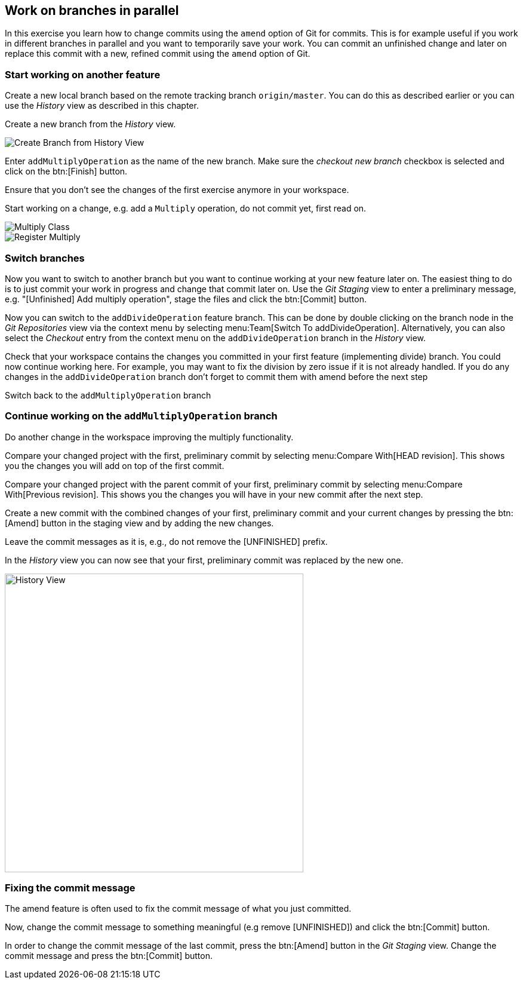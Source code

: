 == Work on branches in parallel
	
In this exercise you learn how to change commits using the `amend` option of Git for commits.
This is for example useful if you work in different branches in parallel and you want to temporarily save your work. 
You can commit an unfinished change and later on replace this commit with a new, refined commit using the `amend` option of Git.

=== Start working on another feature
		
Create a new local branch based on the remote tracking branch `origin/master`. 
You can do this as described earlier or you can use the _History_	view as described in this chapter.
		
		
Create a new branch from the _History_ view.

image::create-branch-from-history-view.png[Create Branch from History View]
		
Enter `addMultiplyOperation` as the name of the new branch. 
Make sure the _checkout new branch_	checkbox is selected and click on the btn:[Finish] button.
		
Ensure that you don’t see the changes of the first exercise anymore in your workspace.
		
Start working on a change, e.g. add a `Multiply` operation, do not commit yet, first read on.

image::multiply-class.png[Multiply Class]
		
image::register-multiply.png[Register Multiply]
		
=== Switch branches

Now you want to switch to another branch but you want to continue working at your new feature later on. 
The easiest thing to do is to just commit your work in progress and change that commit later on.
Use the _Git Staging_ view to enter a preliminary message, e.g. "[Unfinished] Add multiply operation", stage the files and click the btn:[Commit] button.
				
				
Now you can switch to the `addDivideOperation` feature branch. 
This can be done by double clicking on the branch node in the _Git Repositories_ view via the context menu by selecting menu:Team[Switch To addDivideOperation].
Alternatively, you can also select the _Checkout_ entry from the context menu on the `addDivideOperation` branch in the _History_ view.
				
				
Check that your workspace contains the changes you committed in your first feature (implementing divide) branch. 
You could now continue working here. 
For example, you may want to fix the division by zero issue if it is not already handled. 
If you do any changes in the `addDivideOperation` branch don’t forget to commit them with amend before the next step
				
Switch back to the `addMultiplyOperation` branch

=== Continue working on the `addMultiplyOperation` branch 
				
Do another change in the workspace improving the multiply functionality.
				
Compare your changed project with the first, preliminary commit by selecting menu:Compare With[HEAD revision]. 
This shows you the changes you will add on top of the first commit.
				
				
Compare your changed project with the parent commit of your first, preliminary commit by selecting menu:Compare With[Previous revision].
This shows you the changes you will have in your new commit after the next step.
				
Create a new commit with the combined changes of your first, preliminary commit and your current changes by pressing the btn:[Amend] button in the staging view and by adding the new changes.
						
Leave the commit messages as it is, e.g., do not remove the [UNFINISHED] prefix.
						
In the _History_ view you can now see that your first, preliminary commit was replaced by the new one.

image::history-view-3.png[History View, 500, 500]	


=== Fixing the commit message

The amend feature is often used to fix the commit message of what you just committed.

Now, change the commit message to something meaningful (e.g remove [UNFINISHED]) and click the btn:[Commit] button.		
				
In order to change the commit message of the last commit, press the btn:[Amend] button in the _Git Staging_ view.
Change the commit message and press the btn:[Commit] button.

